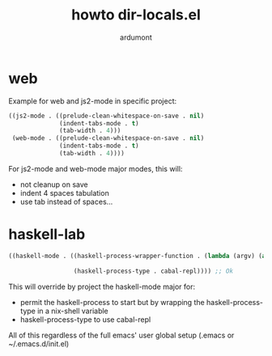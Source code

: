 #+title: howto dir-locals.el
#+author: ardumont

* web

Example for web and js2-mode in specific project:

#+begin_src emacs-lisp
((js2-mode . ((prelude-clean-whitespace-on-save . nil)
              (indent-tabs-mode . t)
              (tab-width . 4)))
 (web-mode . ((prelude-clean-whitespace-on-save . nil)
              (indent-tabs-mode . t)
              (tab-width . 4))))
#+end_src

For js2-mode and web-mode major modes, this will:
- not cleanup on save
- indent 4 spaces tabulation
- use tab instead of spaces...

* haskell-lab

#+begin_src emacs-lisp
((haskell-mode . ((haskell-process-wrapper-function . (lambda (argv) (append (list "nix-shell" "haskell-lab.nix" "--command" )
                                                                        (list (mapconcat 'identity argv " ")))))
                  (haskell-process-type . cabal-repl)))) ;; Ok
#+end_src

This will override by project the haskell-mode major for:
- permit the haskell-process to start but by wrapping the haskell-process-type in a nix-shell variable
- haskell-process-type to use cabal-repl

All of this regardless of the full emacs' user global setup (.emacs or ~/.emacs.d/init.el)
